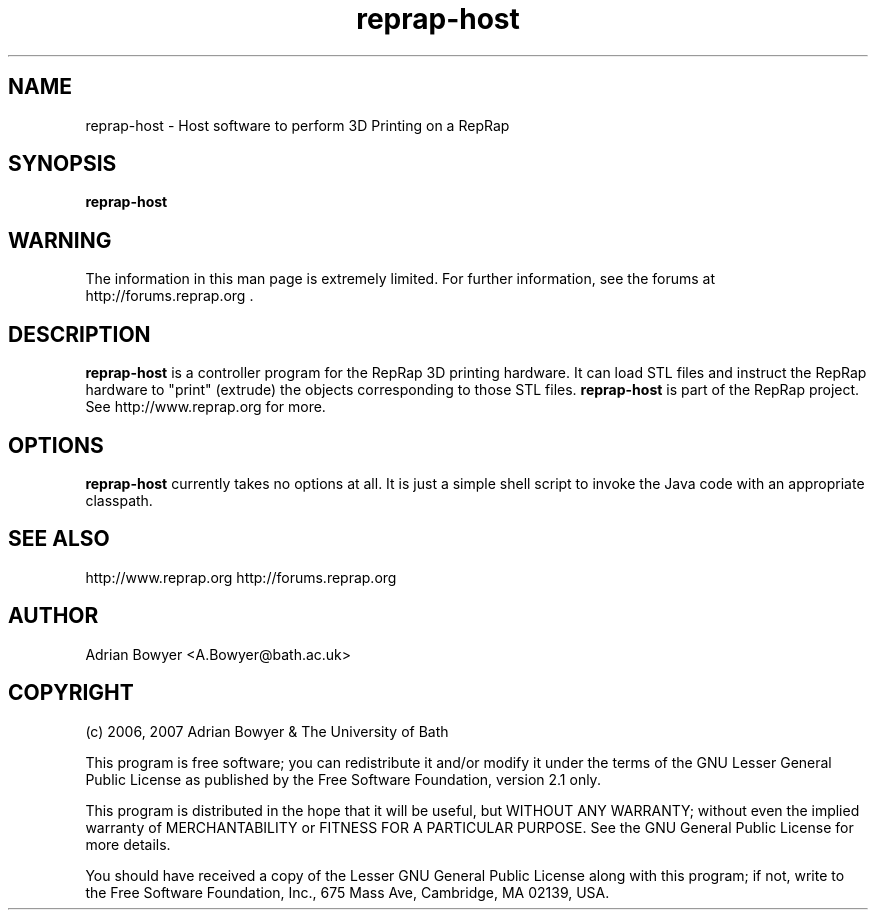 .TH reprap-host 1 "(c) Adrian Bowyer & The University of Bath"
.SH NAME
reprap-host - Host software to perform 3D Printing on a RepRap
.SH SYNOPSIS
.B reprap-host
.SH WARNING
The information in this man page is extremely limited.  For further
information, see the forums at http://forums.reprap.org .
.SH DESCRIPTION
.B reprap-host
is a controller program for the RepRap 3D printing hardware.  It can load STL files
and instruct the RepRap hardware to "print" (extrude) the objects corresponding to
those STL files.
.B reprap-host
is part of the RepRap project.  See http://www.reprap.org for more.
.SH OPTIONS
.B reprap-host
currently takes no options at all.  It is just a simple shell script
to invoke the Java code with an appropriate classpath.
.SH SEE ALSO
http://www.reprap.org http://forums.reprap.org
.SH AUTHOR
Adrian Bowyer <A.Bowyer@bath.ac.uk>
.SH COPYRIGHT
(c) 2006, 2007 Adrian Bowyer & The University of Bath

This program is free software; you can redistribute it and/or modify
it under the terms of the GNU Lesser General Public License as
published by the Free Software Foundation, version 2.1 only.

This program is distributed in the hope that it will be useful,
but WITHOUT ANY WARRANTY; without even the implied warranty of
MERCHANTABILITY or FITNESS FOR A PARTICULAR PURPOSE.  See the
GNU General Public License for more details.

You should have received a copy of the Lesser GNU General Public
License along with this program; if not, write to the Free Software
Foundation, Inc., 675 Mass Ave, Cambridge, MA 02139, USA.
